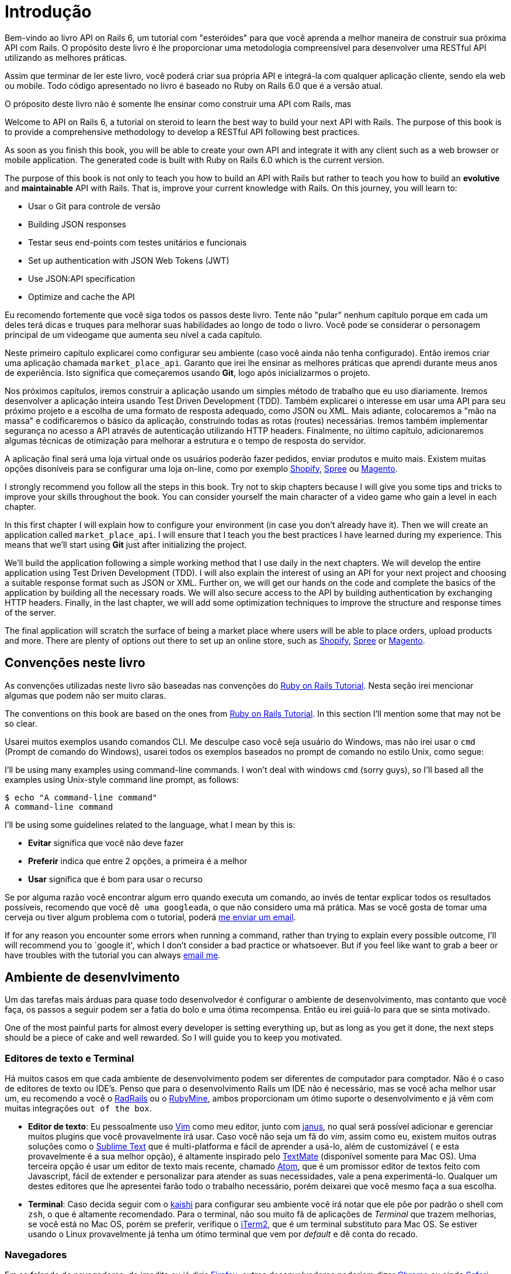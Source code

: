 [#chapter01-introduction]
= Introdução

Bem-vindo ao livro API on Rails 6, um tutorial com "esteróides" para que você aprenda a melhor maneira de construir sua próxima API com Rails. O propósito deste livro é lhe proporcionar uma metodologia compreensível para desenvolver uma RESTful API utilizando as melhores práticas.

Assim que terminar de ler este livro, você poderá criar sua própria API e integrá-la com qualquer aplicação cliente, sendo ela web ou mobile. Todo código apresentado no livro é baseado no Ruby on Rails 6.0 que é a versão atual. 

O próposito deste livro não é somente lhe ensinar como construir uma API com Rails, mas 

Welcome to API on Rails 6, a tutorial on steroid to learn the best way to build your next API with Rails. The purpose of this book is to provide a comprehensive methodology to develop a RESTful API following best practices.

As soon as you finish this book, you will be able to create your own API and integrate it with any client such as a web browser or mobile application. The generated code is built with Ruby on Rails 6.0 which is the current version.

The purpose of this book is not only to teach you how to build an API with Rails but rather to teach you how to build an *evolutive* and *maintainable* API with Rails. That is, improve your current knowledge with Rails. On this journey, you will learn to:

- Usar o Git para controle de versão
- Building JSON responses
- Testar seus end-points com testes unitários e funcionais
- Set up authentication with JSON Web Tokens (JWT)
- Use JSON:API specification
- Optimize and cache the API

Eu recomendo fortemente que você siga todos os passos deste livro. Tente não "pular" nenhum capítulo porque em cada um deles terá dicas e truques para melhorar suas habilidades ao longo de todo o livro. Você pode se considerar o personagem principal de um videogame que aumenta seu nível a cada capítulo.

Neste primeiro capítulo explicarei como configurar seu ambiente (caso você ainda não tenha configurado). Então iremos criar uma aplicação chamada `market_place_api`. Garanto que irei lhe ensinar as melhores práticas que aprendi durante meus anos de experiência. Isto significa que começaremos usando *Git*, logo após inicializarmos o projeto.

Nos próximos capítulos, iremos construir a aplicação usando um simples método de trabalho que eu uso diariamente. Iremos desenvolver a aplicação inteira usando Test Driven Development (TDD). Também explicarei o interesse em usar uma API para seu próximo projeto e a escolha de uma formato de resposta adequado, como JSON ou XML. Mais adiante, colocaremos a "mão na massa" e codificaremos o básico da aplicação, construindo todas as rotas (routes) necessárias. Iremos também implementar segurança no acesso a API através de autenticação utilizando HTTP headers. Finalmente, no último capítulo, adicionaremos algumas técnicas de otimização para melhorar a estrutura e o tempo de resposta do servidor.

A aplicação final será uma loja virtual onde os usuários poderão fazer pedidos, enviar produtos e muito mais. Existem muitas opções disoníveis para se configurar uma loja on-line, como por exemplo http://shopify.com[Shopify], http://spreecommerce.com/[Spree] ou http://magento.com[Magento]. 

I strongly recommend you follow all the steps in this book. Try not to skip chapters because I will give you some tips and tricks to improve your skills throughout the book. You can consider yourself the main character of a video game who gain a level in each chapter.

In this first chapter I will explain how to configure your environment (in case you don't already have it). Then we will create an application called `market_place_api`. I will ensure that I teach you the best practices I have learned during my experience. This means that we'll start using *Git* just after initializing the project.

We'll build the application following a simple working method that I use daily in the next chapters. We will develop the entire application using Test Driven Development (TDD). I will also explain the interest of using an API for your next project and choosing a suitable response format such as JSON or XML. Further on, we will get our hands on the code and complete the basics of the application by building all the necessary roads. We will also secure access to the API by building authentication by exchanging HTTP headers. Finally, in the last chapter, we will add some optimization techniques to improve the structure and response times of the server.

The final application will scratch the surface of being a market place where users will be able to place orders, upload products and more. There are plenty of options out there to set up an online store, such as http://shopify.com[Shopify], http://spreecommerce.com/[Spree] or http://magento.com[Magento].


== Convenções neste livro

As convenções utilizadas neste livro são baseadas nas convenções do http://www.railstutorial.org/book/beginning#sec-conventions[Ruby on Rails Tutorial]. Nesta seção irei mencionar algumas que podem não ser muito claras.

The conventions on this book are based on the ones from http://www.railstutorial.org/book/beginning#sec-conventions[Ruby on Rails Tutorial]. In this section I’ll mention some that may not be so clear.

Usarei muitos exemplos usando comandos CLI. Me desculpe caso você seja usuário do Windows, mas não irei usar o `cmd` (Prompt de comando do Windows), usarei todos os exemplos baseados no prompt de comando no estilo Unix, como segue:
 

I’ll be using many examples using command-line commands. I won’t deal with windows `cmd` (sorry guys), so I’ll based all the examples using Unix-style command line prompt, as follows:

[source,bash]
----
$ echo "A command-line command"
A command-line command
----

I’ll be using some guidelines related to the language, what I mean by this is:

* *Evitar* significa que você não deve fazer
* *Preferir* indica que entre 2 opções, a primeira é a melhor
* *Usar* significa que é bom para usar o recurso

Se por alguma razão você encontrar algum erro quando executa um comando, ao invés de tentar explicar todos os resultados possíveis, recomendo que você `dê uma googleada`, o que não considero uma  má prática. Mas se você gosta de tomar uma cerveja ou tiver algum problema com o tutorial, poderá mailto:jaquiel.paim@gmail.com[me enviar um email].

If for any reason you encounter some errors when running a command, rather than trying to explain every possible outcome, I’ll will recommend you to `google it', which I don’t consider a bad practice or whatsoever. But if you feel like want to grab a beer or have troubles with the tutorial you can always mailto:contact@rousseau-alexandre.fr[email me].

== Ambiente de desenvlvimento

Um das tarefas mais árduas para quase todo desenvolvedor é configurar o ambiente de desenvolvimento, mas contanto que você faça, os passos a seguir podem ser a fatia do bolo e uma ótima recompensa. Então eu irei guiá-lo para que se sinta motivado.

One of the most painful parts for almost every developer is setting everything up, but as long as you get it done, the next steps should be a piece of cake and well rewarded. So I will guide you to keep you motivated.

=== Editores de texto e Terminal

Há muitos casos em que cada ambiente de desenvolvimento podem ser diferentes de computador para comptador. Não é o caso de editores de texto ou IDE's. Penso que para o desenvolvimento Rails um IDE não é necessário, mas se você acha melhor usar um, eu recomendo a você o http://www.aptana.com/products/radrails[RadRails] ou o http://www.jetbrains.com/ruby/index.html[RubyMine], ambos proporcionam um ótimo suporte o desenvolvimento e já vêm com muitas integrações `out of the box`.   

* *Editor de texto*: Eu pessoalmente uso http://www.vim.org/[Vim] como meu editor, junto com https://github.com/carlhuda/janus[janus], no qual será possível adicionar e gerenciar muitos plugins que você provavelmente irá usar. Caso você não seja um fã do _vim_, assim como eu, existem muitos outras soluções como o http://www.sublimetext.com/[Sublime Text] que é multi-platforma e fácil de aprender a usá-lo, além de customizável ( e esta provavelmente é a sua melhor opção), é altamente inspirado pelo http://macromates.com/[TextMate] (disponível somente para Mac OS). Uma terceira opção é usar um editor de texto mais recente, chamado https://atom.io/[Atom], que é um promissor editor de textos feito com Javascript, fácil de extender e personalizar para atender as suas necessidades, vale a pena experimentá-lo. Qualquer um destes editores que lhe apresentei farão todo o trabalho necessário, porém deixarei que você mesmo faça a sua escolha.
* *Terminal*: Caso decida seguir com o http://icalialabs.github.io/kaishi/[kaishi] para configurar seu ambiente você irá notar que ele põe por padrão o shell com `zsh`, o que é altamente recomendado. Para o terminal, não sou muito fã de aplicações de _Terminal_ que trazem melhorias, se você está no Mac OS, porém se preferir, verifique o http://www.iterm2.com/#/section/home[iTerm2], que é um terminal substituto para Mac OS. Se estiver usando o Linux provavelmente já tenha um ótimo terminal que vem por _default_ e dê conta do recado.

=== Navegadores

Em se falando de navegadores, de imedito eu já diria http://www.mozilla.org/en-US/firefox/new/[Firefox], outros desenvolvedores poderiam dizer https://www.google.com/intl/en/chrome/browser/[Chrome] ou ainda https://www.apple.com/safari/[Safari]. Qualquer uma destas opções lhe ajudarão a construir a aplicação que desejar, todos eles já vem com um ótimo inspetor de código, não apenas para o DOM, mas também para análise de redes e muitos outrou recursos que você certamente já conhece.

=== Gerenciador de pacotes

* *Mac OS*: Existem muitas opções para gerenciar como você instala pacotes no seu Mac, como https://www.macports.org/[Mac Ports] ou http://brew.sh/[Homebrew], ambos são boas opções, mas eu escolheria a última, porque com ele encontrei menos problemas ao instalar e gerenciar pacotes. Para instalar `brew` simplesmente execute o comando a seguir:

[source,bash]
----
$ /usr/bin/ruby -e "$(curl -fsSL https://raw.githubusercontent.com/Homebrew/install/master/install)"
----

* *Linux*: Está pronto! Realmente não é nenhum problema se você estiver usando `apt`, `pacman`, `yum` contanto que você se sinta confortável com isso e saiba como instalar pacotes para que você possa seguir em frente. 

=== Git

Iremos usar muito o Git, e você também deve usá-lo não apenas para este tutorial mas todos os seus projetos, por mais simples que sejam.

* no Mac OS: `$ brew install git`
* no Linux: `$ sudo apt-get install git`

=== Ruby

Há muitas formas em que você pode instalar e gerenciar ruby e inclusive é possível que você já tenha alguma versão instalada se você estiver usando o Mac OS, para verificar a versão que tem instlado, apenas digite:   

[source,bash]
----
$ ruby -v
----

Rails 6.0 requer a instalação da versão 2.5 or maior.

Eu recomendo o uso do http://rvm.io/[Ruby Version Manager (RVM)] ou http://rbenv.org/[rbenv] para instalá-lo. Usaremos o RVM neste tutorial mas não há nenhum problema se você desejar usar alguma outra opção.

O princípio dessas ferramentas é permitir que você instale muitas versões do Ruby em uma mesma máquina, em um ambiente hermético para uma possível versão instalada em seu sistema operacional e para que seja possível alternar facilmente entre uma versão e outra.

Para instalar RVM, acesse https://rvm.io/ e instale o GPG footnote key:[The GPG key allows you to verify the identity of the author of the sources you download.]. Feito isso:

[source,bash]
----
$ gpg --keyserver hkp://keys.gnupg.net --recv-keys 409B6B1796C275462A1703113804BB82D39DC0E3 7D2BAF1CF37B13E2069D6956105BD0E739499BDB
$ \curl -sSL https://get.rvm.io | bash
----

Em seguida, é hora de instalar ruby:

[source,bash]
----
$ rvm install 2.6
----

Agora, é o momento de instalar as demais dependências que iremos usar.

==== Gems, Rails & bibliotecas

Primeiro, vamos atualizar as _gems_ em todo o sistema:

[source,bash]
----
$ gem update --system
----

Em alguns casos, se você estiver usando o Mac OS, será necessário instalar algumas bibliotecas extras:

[source,bash]
----
$ brew install libtool libxslt libksba openssl
----

Em um primeiro momento, instale as gems necessárias e ignore a documentação de cada uma delas: 

[source,bash]
----
$ gem install bundler
$ gem install rails -v 6.0.0
----

Verifique se tudo está executando perfeitamente bem:

[source,bash]
----
$ rails -v
Rails 6.0.0
----

==== Database

Eu recomendo demais que você instale e use http://www.postgresql.org/[Postgresql] para gerenciar seus bancos de dados. No entanto no exemplo do livro iremos usar http://www.sqlite.org/[SQlite], apenas por questão de simplicidade. Se você estiver usando o Mac OS possivelmente já estará com tudo pronto para começar. Caso estiver usando o Linux, poderá usar o comando abaixo:

[source,bash]
----
$ sudo apt-get install libxslt-dev libxml2-dev libsqlite3-dev
----

ou

[source,bash]
----
$ sudo yum install libxslt-devel libxml2-devel libsqlite3-devel
----

== Iniciando o projeto

Talvez iniciar uma aplicação Rails seja uma tarefa simples para você. Mas se não for o seu caso, logo abaixo está um tutorial super rápido.


Poderá usar estes comandos abaixo:

[source,bash]
----
$ mkdir ~/workspace
$ cd ~/workspace
$ rails new market_place_api --api
----

OBS: A opção `--api` surgiu na versão 5 do Rails. Permite limitar as bibliotecas e _Middleware_ incluídos na aplicação e também evita gerar views HTML ao geradores Rails.  

Talvez você já tenha percebido que os comandos acima irão gerar a base da sua aplicação Rails. 

== Versionamento

Lembre-se que o Git lhe ajudará a rastrear e manter o histórico do seu código. Tenha em mente que o código-fonte da aplicação é publicado no GitHub. Você pode seguir o projeto no https://github.com/madeindjs/api_on_rails_6[GitHub]. O Ruby on Rails já inicializou o diretório Git quando você usou o comando `rails new`. Isto significa que você não precisa executar o comando `git init`. 

No entanto será necessário configurar a informação do autor dos _commits_. Se você ainda não tenha feito isso, vá até o diretório e execute o seguinte comando.

[source,bash]
----
$ git config --global user.name "Type in your name"
$ git config --global user.email "Type in your email"
----

Rails também fornece o arquivo _.gitignore_, que ignora alguns arquivos que nós não precisaremos (e não queremos) rastrear. O arquivo _.gitignore_ padrão terá um conteúdo semelhante ao listado abaixo:

..gitignore
----
# Ignore bundler config.
/.bundle

# Ignore the default SQLite database.
/db/*.sqlite3
/db/*.sqlite3-journal

# Ignore all logfiles and tempfiles.
/log/*
/tmp/*
!/log/.keep
!/tmp/.keep

# Ignore uploaded files in development.
/storage/*
!/storage/.keep
.byebug_history

# Ignore master key for decrypting credentials and more.
/config/master.key
----

Após modificar o arquivo _.gitignore_ adicionando arquivos a serem ignorados pelo git e demais alterações será necessário executar os comandos abaixo:

[source,bash]
----
$ git add .
$ git commit -m "Initial commit"
----

DICA: Descobri que enviar uma mensagem começando com um verbo no tempo presente, descrevendo o que o commit faz e não o que fez, ajuda quando você está explorando o histórico do projeto. Acho que é mais natural ler e entender. Vou seguir essa prática até o final do tutorial.

Por fim, e como uma etapa opcional, configuramos o projeto GitHub (não iremos tratar deste assunto aqui) e enviamos nosso código primeiro ao servidor remoto:
[source,bash]
----
$ git remote add origin git@github.com:madeindjs/market_place_api_6.git
----

Então, enviamos nosso código ao repositório: 

[source,bash]
----
$ git push -u origin master
----

À medida que avançamos no tutorial, usarei as práticas que sigo diariamente, incluindo  o uso de `branches`,` rebasing`, `squash` e muito mais. Por enquanto, você não precisa se preocupar se alguns deles não lhe parecem familiares, no decorrer do tempo irei guiá-lo.

== Conclusão

Já percorremos um longo caminho neste capítulo. Deixe-me parabenizá-lo por ter chegado até aqui. Então, vamos colocar a nossa `mão na massa` e `bora codar`!
